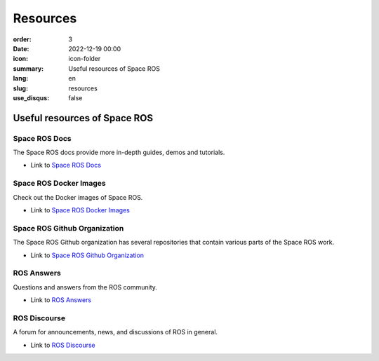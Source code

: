 Resources
#########

:order: 3
:date: 2022-12-19 00:00
:icon: icon-folder
:summary: Useful resources of Space ROS
:lang: en
:slug: resources
:use_disqus: false

Useful resources of Space ROS
~~~~~~~~~~~~~~~~~~~~~~~~~~~~~

Space ROS Docs
--------------

The Space ROS docs provide more in-depth guides, demos and tutorials.

* Link to `Space ROS Docs <https://space-ros.github.io/docs/rolling/index.html>`_

Space ROS Docker Images
-----------------------

Check out the Docker images of Space ROS.

* Link to `Space ROS Docker Images <https://hub.docker.com/r/osrf/space-ros>`_

Space ROS Github Organization
-----------------------------

The Space ROS Github organization has several repositories that contain various parts of the Space ROS work.

* Link to `Space ROS Github Organization <https://github.com/space-ros>`_

ROS Answers
-----------

Questions and answers from the ROS community.

* Link to `ROS Answers <https://answers.ros.org/questions/>`_

ROS Discourse
-------------

A forum for announcements, news, and discussions of ROS in general.

* Link to `ROS Discourse <https://discourse.ros.org/>`_

